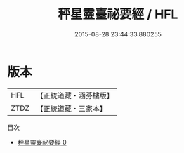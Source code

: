 #+TITLE: 秤星靈臺祕要經 / HFL

#+DATE: 2015-08-28 23:44:33.880255
* 版本
 |       HFL|【正統道藏・涵芬樓版】|
 |      ZTDZ|【正統道藏・三家本】|
目次
 - [[file:KR5a0301_000.txt][秤星靈臺祕要經 0]]

